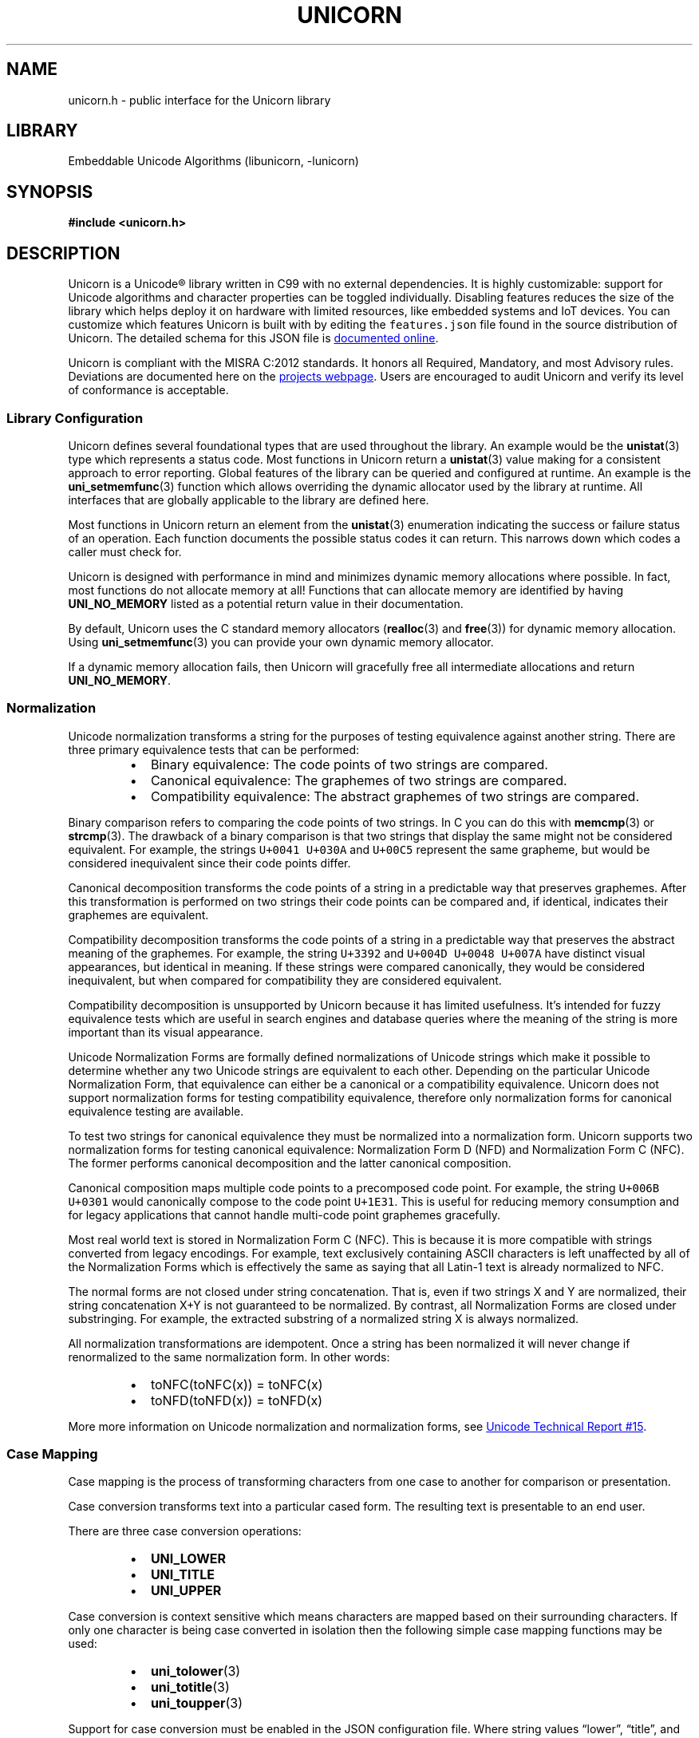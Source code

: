 .TH "UNICORN" "3" "Jan 19th 2025" "Unicorn 1.0.3"
.SH NAME
unicorn.h \- public interface for the Unicorn library
.SH LIBRARY
Embeddable Unicode Algorithms (libunicorn, -lunicorn)
.SH SYNOPSIS
.nf
.B #include <unicorn.h>
.fi
.SH DESCRIPTION
Unicorn is a Unicode® library written in C99 with no external dependencies.
It is highly customizable: support for Unicode algorithms and character properties can be toggled individually.
Disabling features reduces the size of the library which helps deploy it on hardware with limited resources, like embedded systems and IoT devices.
You can customize which features Unicorn is built with by editing the \f[C]features.json\f[R] file found in the source distribution of Unicorn.
The detailed schema for this JSON file is
.UR https://railgunlabs.com/unicorn/manual/feature-customization/
documented online
.UE .
.PP
Unicorn is compliant with the MISRA C:2012 standards.
It honors all Required, Mandatory, and most Advisory rules.
Deviations are documented here on the
.UR https://railgunlabs.com/unicorn/manual/misra-compliance/
projects webpage
.UE .
Users are encouraged to audit Unicorn and verify its level of conformance is acceptable.
.SS Library Configuration
Unicorn defines several foundational types that are used throughout the library.
An example would be the \f[B]unistat\f[R](3) type which represents a status code.
Most functions in Unicorn return a \f[B]unistat\f[R](3) value making for a consistent approach to error reporting.
Global features of the library can be queried and configured at runtime.
An example is the \f[B]uni_setmemfunc\f[R](3) function which allows overriding the dynamic allocator used by the library at runtime.
All interfaces that are globally applicable to the library are defined here.
.PP
Most functions in Unicorn return an element from the \f[B]unistat\f[R](3) enumeration indicating the success or failure status of an operation.
Each function documents the possible status codes it can return.
This narrows down which codes a caller must check for.
.PP
Unicorn is designed with performance in mind and minimizes dynamic memory allocations where possible.
In fact, most functions do not allocate memory at all!
Functions that can allocate memory are identified by having \f[B]UNI_NO_MEMORY\f[R] listed as a potential return value in their documentation.
.PP
By default, Unicorn uses the C standard memory allocators (\f[B]realloc\f[R](3) and \f[B]free\f[R](3)) for dynamic memory allocation.
Using \f[B]uni_setmemfunc\f[R](3) you can provide your own dynamic memory allocator.
.PP
If a dynamic memory allocation fails, then Unicorn will gracefully free all intermediate allocations and return \f[B]UNI_NO_MEMORY\f[R].
.TS
tab(;);
l l.
\fBFunctions\fR;\fBDescription\fR
_
\fBuni_getversion\fR(3);T{
Library version.
T}
\fBuni_getucdversion\fR(3);T{
Unicode standard version.
T}
\fBuni_setmemfunc\fR(3);T{
Custom memory allocator.
T}
\fBuni_seterrfunc\fR(3);T{
Receive diagnostic events.
T}

.T&
l l.
\fBDefines\fR;\fBDescription\fR
_
\fBUNI_SCALAR\fR(3);T{
Unicode scalar value.
T}
\fBUNI_UTF8\fR(3);T{
UTF-8 encoding form.
T}
\fBUNI_UTF16\fR(3);T{
UTF-16 encoding form.
T}
\fBUNI_UTF32\fR(3);T{
UTF-32 encoding form.
T}
\fBUNI_BIG\fR(3);T{
Big endian byte order.
T}
\fBUNI_LITTLE\fR(3);T{
Little endian byte order.
T}
\fBUNI_NATIVE\fR(3);T{
Native endian byte order.
T}
\fBUNI_TRUST\fR(3);T{
Well-formed text.
T}
\fBUNI_NULIFY\fR(3);T{
Null terminated output.
T}

.T&
l l.
\fBEnumerations\fR;\fBDescription\fR
_
\fBunistat\fR(3);T{
Status code.
T}
.TE
.SS Normalization
Unicode normalization transforms a string for the purposes of testing equivalence against another string.
There are three primary equivalence tests that can be performed:
.PP
.RS
.IP \[bu] 2
Binary equivalence: The code points of two strings are compared.
.IP \[bu] 2
Canonical equivalence: The graphemes of two strings are compared.
.IP \[bu] 2
Compatibility equivalence: The abstract graphemes of two strings are compared.
.RE
.PP
Binary comparison refers to comparing the code points of two strings.
In C you can do this with \f[B]memcmp\f[R](3) or \f[B]strcmp\f[R](3).
The drawback of a binary comparison is that two strings that display the same might not be considered equivalent.
For example, the strings \f[C]U+0041 U+030A\f[R] and \f[C]U+00C5\f[R] represent the same grapheme, but would be considered inequivalent since their code points differ.
.PP
Canonical decomposition transforms the code points of a string in a predictable way that preserves graphemes.
After this transformation is performed on two strings their code points can be compared and, if identical, indicates their graphemes are equivalent.
.PP
Compatibility decomposition transforms the code points of a string in a predictable way that preserves the abstract meaning of the graphemes.
For example, the string \f[C]U+3392\f[R] and \f[C]U+004D U+0048 U+007A\f[R] have distinct visual appearances, but identical in meaning.
If these strings were compared canonically, they would be considered inequivalent, but when compared for compatibility they are considered equivalent.
.PP
Compatibility decomposition is unsupported by Unicorn because it has limited usefulness.
It’s intended for fuzzy equivalence tests which are useful in search engines and database queries where the meaning of the string is more important than its visual appearance.
.PP
Unicode Normalization Forms are formally defined normalizations of Unicode strings which make it possible to determine whether any two Unicode strings are equivalent to each other.
Depending on the particular Unicode Normalization Form, that equivalence can either be a canonical or a compatibility equivalence.
Unicorn does not support normalization forms for testing compatibility equivalence, therefore only normalization forms for canonical equivalence testing are available.
.PP
To test two strings for canonical equivalence they must be normalized into a normalization form.
Unicorn supports two normalization forms for testing canonical equivalence: Normalization Form D (NFD) and Normalization Form C (NFC).
The former performs canonical decomposition and the latter canonical composition.
.PP
Canonical composition maps multiple code points to a precomposed code point.
For example, the string \f[C]U+006B U+0301\f[R] would canonically compose to the code point \f[C]U+1E31\f[R].
This is useful for reducing memory consumption and for legacy applications that cannot handle multi-code point graphemes gracefully.
.PP
Most real world text is stored in Normalization Form C (NFC).
This is because it is more compatible with strings converted from legacy encodings.
For example, text exclusively containing ASCII characters is left unaffected by all of the Normalization Forms which is effectively the same as saying that all Latin-1 text is already normalized to NFC.
.PP
The normal forms are not closed under string concatenation.
That is, even if two strings X and Y are normalized, their string concatenation X+Y is not guaranteed to be normalized.
By contrast, all Normalization Forms are closed under substringing.
For example, the extracted substring of a normalized string X is always normalized.
.PP
All normalization transformations are idempotent.
Once a string has been normalized it will never change if renormalized to the same normalization form.
In other words:
.PP
.RS
.IP \[bu] 2
toNFC(toNFC(x)) = toNFC(x)
.IP \[bu] 2
toNFD(toNFD(x)) = toNFD(x)
.RE
.PP
More more information on Unicode normalization and normalization forms, see
.UR https://unicode.org/reports/tr15/
Unicode Technical Report #15
.UE .
.TS
tab(;);
l l.
\fBFunctions\fR;\fBDescription\fR
_
\fBuni_norm\fR(3);T{
Normalize text.
T}
\fBuni_normcmp\fR(3);T{
Canonical equivalence.
T}
\fBuni_normchk\fR(3);T{
Normalization check.
T}
\fBuni_normqchk\fR(3);T{
Normalization quick check.
T}

.T&
l l.
\fBEnumerations\fR;\fBDescription\fR
_
\fBuninormform\fR(3);T{
Unicode normalization forms.
T}
\fBuninormchk\fR(3);T{
Quick check constants.
T}
.TE
.SS Case Mapping
Case mapping is the process of transforming characters from one case to another for comparison or presentation.
.PP
Case conversion transforms text into a particular cased form.
The resulting text is presentable to an end user.
.PP
There are three case conversion operations:
.PP
.RS
.IP \[bu] 2
\f[B]UNI_LOWER\f[R]
.IP \[bu] 2
\f[B]UNI_TITLE\f[R]
.IP \[bu] 2
\f[B]UNI_UPPER\f[R]
.RE
.PP
Case conversion is context sensitive which means characters are mapped based on their surrounding characters.
If only one character is being case converted in isolation then the following simple case mapping functions may be used:
.PP
.RS
.IP \[bu] 2
\f[B]uni_tolower\f[R](3)
.IP \[bu] 2
\f[B]uni_totitle\f[R](3)
.IP \[bu] 2
\f[B]uni_toupper\f[R](3)
.RE
.PP
Support for case conversion must be enabled in the JSON configuration file.
Where string values “lower”, “title”, and “upper” correspond to the \f[B]UNI_LOWER\f[R], \f[B]UNI_TITLE\f[R], and \f[B]UNI_UPPER\f[R] constants, respectively.
.PP
.in +4n
.EX
{
    "algorithms": {
        "caseConversion": [
            "lower",
            "title",
            "upper"
        ],
    }
}
.EE
.in
.PP
Case folding transforms text into a form intended for case-insensitive string comparisons.
Case folding is primarily based on the simple lowercase mappings, but there are instances where uppercase characters are used such as Cherokee characters.
A case folded string must never be displayed to an end-user.
It’s only intended for internal case-insensitive comparisons.
.PP
There are two variations of case folding supported by Unicorn:
.PP
.RS
.IP \[bu] 2
\f[B]UNI_DEFAULT\f[R]
.IP \[bu] 2
\f[B]UNI_CANONICAL\f[R]
.RE
.PP
Default case folding is intended for comparing strings for binary equivalence where as canonical case folding is intended for testing canonical caseless equivalence.
.PP
Default case folding does not preserve normalization forms.
This means a string in a particular Unicode normalization form is not guaranteed to be in that same normalization form after being case folded.
.PP
Support for case folding must be enabled in the JSON configuration file.
Where string values “default” and “canonical” correspond to the \f[B]UNI_DEFAULT\f[R] and \f[B]UNI_CANONICAL\f[R] constants, respectively.
.PP
.in +4n
.EX
{
    "algorithms": {
        "caseFolding": [
            "default",
            "canonical"
        ],
    }
}
.EE
.in
.TS
tab(;);
l l.
\fBFunctions\fR;\fBDescription\fR
_
\fBuni_caseconv\fR(3);T{
Perform case conversion.
T}
\fBuni_caseconvchk\fR(3);T{
Check case status.
T}
\fBuni_casefold\fR(3);T{
Perform case folding.
T}
\fBuni_casefoldcmp\fR(3);T{
Case-insensitive string comparison.
T}
\fBuni_casefoldchk\fR(3);T{
Check case fold status.
T}

.T&
l l.
\fBEnumerations\fR;\fBDescription\fR
_
\fBunicaseconv\fR(3);T{
Case conversion operations.
T}
\fBunicasefold\fR(3);T{
Case folding operations.
T}
.TE
.SS Collation
Collation is the process and function of determining the sorting order of strings.
Collation varies according to language and culture: Germans, French and Swedes sort the same characters differently.
Unicorn is not an internationalization library therefore it does not contain language specific rules for sorting.
Instead, it uses the Default Collation Element Table (DUCET), which is a data table specifying the “default” collation order for all Unicode characters.
The goal of the DUCET is to provide a reasonable default ordering for all scripts, regardless of language.
.PP
To address the complexities of sorting, a multilevel comparison algorithm is employed.
In comparing two strings, the most important feature is the identity of the base letters.
For example, the difference between an A and a B. Accent differences are typically ignored, if the base letters differ.
Case differences (uppercase versus lowercase) are typically ignored, if the base letters or their accents differ.
The number of levels that are considered in comparison is known as the strength and are programmatically indicating by the elements of the \f[B]unistrength\f[R](3) enumeration.
.PP
Collation is one of the most performance-critical features in a system.
Consider the number of comparison operations that are involved in sorting or searching large databases.
When comparing strings multiple times it’s recommended to generate and cache a sort key.
A sort key is an array of unsigned 16-bit integers that is generated from a single string in combination with other collation settings.
Sort keys must be generated with the same settings for their order to make sense.
Two sort keys can be compared to produce either a less than, greater than, or equal to result.
This result can be used with a sorting algorithm, like merge sort, to sort a collection of strings.
.PP
Sort keys are generated with \f[B]uni_sortkeymk\f[R](3).
This function accepts a string, collation settings, and produces the 16-bit sort key.
.PP
.in +4n
.EX
const char *string = "The quick brown fox jumps over the lazy dog.";
uint16_t sortkey[16];
size_t sortkey_len = 16;
uni_sortkeymk(string, -1, UNI_UTF8, UNI_PRIMARY, UNI_SHIFTED, NULL, &sortkey_len);
.EE
.in
.PP
Once two sort keys are generated, they can be compared with \f[B]uni_sortkeycmp\f[R](3).
.PP
In the case of comparing one-off pairs of strings, generating a sort key makes less sense.
For these cases, a one-off comparison can be made using \f[B]uni_collate\f[R](3).
This function is conceptually like the \f[B]strcoll\f[R](3) function provided by the C standard library.
.PP
The Unicode Collation Algorithm provides a complete, unambiguous, specified ordering for all characters.
Canonical decomposition is performed as part of the algorithm therefore whether strings are normalized or not is irrelevant.
.PP
The relationship between two strings (two sort keys) is stable between versions of Unicode, however, the 16-bit values of a sort key may change.
If sort keys are retained in persistent storage, it is recommended to store the Unicode version they were generated against.
If the current version of the standard does not match what is stored, then all sort keys must be regenerated.
The version of the Unicode Standard can be obtained with \f[B]uni_getucdversion\f[R](3).
.TS
tab(;);
l l.
\fBFunctions\fR;\fBDescription\fR
_
\fBuni_sortkeymk\fR(3);T{
Make sort key.
T}
\fBuni_sortkeycmp\fR(3);T{
Compare sort keys.
T}
\fBuni_collate\fR(3);T{
Compare strings for sorting.
T}

.T&
l l.
\fBEnumerations\fR;\fBDescription\fR
_
\fBunistrength\fR(3);T{
Collation comparison levels.
T}
\fBuniweighting\fR(3);T{
Collation weighting algorithm.
T}
.TE
.SS Segmentation
A string of Unicode-encoded text often needs to be broken into text elements programmatically.
Common examples of text elements include user-perceived characters, words, and sentences.
Where these text elements begin and end is called the boundary and the process of boundary determination is called segmentation.
.PP
The precise determination of text elements varies according to orthographic conventions for a given script or language.
The goal of matching user perceptions cannot always be met exactly because the text alone does not always contain enough information to unambiguously decide boundaries.
For example, the period character (U+002E FULL STOP) is used ambiguously, sometimes for end-of-sentence purposes, sometimes for abbreviations, and sometimes for numbers.
In most cases, however, programmatic text boundaries can match user perceptions quite closely, although sometimes the best that can be done is to not surprise the user.
.PP
Unicorn supports grapheme, word, and sentence segmentation.
These text elements are identified by the following constants:
.PP
.RS
.IP \[bu] 2
\f[B]UNI_GRAPHEME\f[R]
.IP \[bu] 2
\f[B]UNI_WORD\f[R]
.IP \[bu] 2
\f[B]UNI_SENTENCE\f[R]
.RE
.PP
The algorithms for word and sentence segmentation are intended for languages that use white space to delimit words.
Thai, Lao, Khmer, Myanmar, and ideographic scripts such as Japanese and Chinese do not typically use spaces between words and require language-specific break rules.
Unicorn is not an internationalization library and therefore does not include rules specific to these languages.
.TS
tab(;);
l l.
\fBFunctions\fR;\fBDescription\fR
_
\fBuni_nextbrk\fR(3);T{
Compute next boundary.
T}
\fBuni_prevbrk\fR(3);T{
Compute preceding boundary.
T}

.T&
l l.
\fBEnumerations\fR;\fBDescription\fR
_
\fBunibreak\fR(3);T{
Detectable text elements.
T}
.TE
.SS Character Properties
The Unicode Character Database defines a large repertoire of character properties.
Most characters properties are only applicable to specific applications, i.e. text shaping or rendering.
Other properties are informational, for example a character’s name or the version it was introduced into the Unicode Standard.
Other properties are only relevant when implementing various Unicode algorithms.
The properties supported by Unicorn are those that are relevant when parsing plain text.
.PP
Character properties have a value associated with them.
For example, there are binary character properties which have the boolean values \f[C]true\f[R] and \f[C]false\f[R], enumeration character properties that have one of a fixed set of values, and string character properties which map to one or more code points.
Most Unicode characters properties are binary properties.
.PP
All character properties have a default value.
The default value is the value a character property takes for an unassigned code point.
For example, the default value of a binary Unicode character property is always \f[C]false\f[R].
.PP
Updates to character properties in the Unicode Character Database may be required for any of three reasons:
.PP
.RS
.IP \[bu] 2
To cover new characters added to the standard.
.IP \[bu] 2
To add new character properties to the standard.
.IP \[bu] 2
To change the assigned values for a property for some characters already in the standard.
.RE
.PP
While the Unicode Consortium tries to keep the values of all character properties as stable as possible between versions, occasionally circumstances may arise which require changing them.
.TS
tab(;);
l l.
\fBFunctions\fR;\fBDescription\fR
_
\fBuni_gc\fR(3);T{
General category.
T}
\fBuni_ccc\fR(3);T{
Canonical combining class.
T}
\fBuni_is\fR(3);T{
Binary property value.
T}
\fBuni_numval\fR(3);T{
Numeric property.
T}
\fBuni_tolower\fR(3);T{
Simple lower case mapping.
T}
\fBuni_totitle\fR(3);T{
Simple title case mapping.
T}
\fBuni_toupper\fR(3);T{
Simple upper case mapping.
T}

.T&
l l.
\fBEnumerations\fR;\fBDescription\fR
_
\fBunigc\fR(3);T{
General category.
T}
\fBunibp\fR(3);T{
Binary properties.
T}
.TE
.SS Compression
Lossless data compression algorithms, like
.UR https://en.wikipedia.org/wiki/Lempel%E2%80%93Ziv%E2%80%93Welch
LZW
.UE ,
perform compression by deduplicating repetitions within a data stream.
These algorithms are general purpose and are designed to operate on “bags of bytes” without any prior knowledge or assumptions about the structure or semantics of the data.
.PP
Unicode Technical Report #34 defines two algorithms designed specifically for the compression Unicode encoded text.
These algorithms are Standard Compression Scheme for Unicode (SCSU) and Binary Ordered Compression for Unicode (BOCU).
These algorithm leverages knowledge of the Unicode character set and beat general purpose compression algorithms for shorter strings.
Both algorithms are intended for short to medium length Unicode strings (about several hundred characters in length).
Once strings becomes longer and include many repetitions, then a general purpose compressor is preferable.
.PP
Support for compression must be enabled in the JSON configuration file.
.PP
.in +4n
.EX
{
    "algorithms": {
        "compression": true
    }
}
.EE
.in
.PP
Unicorn implements the BOCU-1 algorithm.
The BOCU-1 algorithm is deterministic: the same input text is encoded identically by all encoders which makes it suitable for interchange.
BOCU-1 is a MIME compatible Unicode compression scheme.
That means it can be used directly in emails and similar protocols.
It is ideal for transmitting short messages over a network or writing to persistent storage.
.PP
With BOCU-1, text in languages with Latin-based scripts take about the same amount of space as with UTF-8, while texts in all other languages take about 25%-60% less space.
Compared to UTF-16, texts in all languages with small character repertoires take approximately half as much space in BOCU-1.
For large character sets, i.e. Chinese/Japanese/Korean, texts are about the same size for UTF-16 and BOCU-1.
.PP
BOCU-1 is an IANA registered charset and has its own BOM: \f[C]0xFB 0xEE 0x28\f[R].
Unicorn’s implementation does not prepend the BOM and its decompressor will ignore it.
.PP
The BOCU-1 algorithm is documented in
.UR https://www.unicode.org/notes/tn6/
Unicode Technical Note #6
.UE .
.TS
tab(;);
l l.
\fBFunctions\fR;\fBDescription\fR
_
\fBuni_compress\fR(3);T{
Compress text.
T}
\fBuni_decompress\fR(3);T{
Decompress text.
T}
.TE
.SS Text Encodings
The Unicode Standard defines plain text as a sequence of Unicode scalar values.
A Unicode scalar value is any \f[B]unichar\f[R](3) excluding surrogate characters (surrogates are used exclusively for encoding UTF-16).
A code point is a 21-bit integer in the Unicode code space used to identify a character.
The Unicode code space defines the range of integers code points can be allocated from.
It starts at integer 0 and goes up to and includes the integer 1114111.
The Unicode Standard version 16.0 defines 155,063 encoded characters.
.PP
In Unicode a character represents what your machine (i.e. your computer) considers to be a character.
It’s not necessarily what you, the human, think to be a character.
For example, the END OF LINE (U+000A) character is a control character denoting a line boundary.
A human would never think of this character as being a “character” but the machine does.
What humans perceive as a character is called a grapheme.
Graphemes can be composed of one or more Unicode characters.
The segmentation of characters into graphemes can be performed with the segmentation interface.
.PP
An encoding form defines how a code point is represented in memory.
The Unicode Standard defines three encoding forms for encoding Unicode characters: UTF-8, UTF-16, and UTF-32.
An encoding form uses a bit combination to represent a code point.
The smallest unit of this bit combination is referred to as a code unit.
The Unicode Standard uses 8-bit code units in the UTF-8 encoding form, 16-bit code units in the UTF-16 encoding form, and 32-bit code units in the UTF-32 encoding form.
For example, in UTF-8 the code point \f[C]U+1F6F8\f[R] is represented by four code units, in UTF-16 it’s represented by two units, and in UTF-32 it’s represented by one code unit.
.PP
UTF-32 is the odd encoding form out because it doesn’t really “encode” anything.
It’s value is always identical to the value of the code point.
It might be tempting to think of UTF-32 and code points as synonymous, but that would be semantically incorrect: a code point is a 21-bit integer in the Unicode codespace and UTF-32 is a storage standard that says “use a 32-bit integer as the storage for the 21-bit code point.”
.PP
Unicorn implements the function \f[B]uni_convert\f[R](3) for converting between Unicode encoding forms.
It also defines the functions \f[B]uni_next\f[R](3), \f[B]uni_prev\f[R](3), and \f[B]uni_encode\f[R](3) for decoding and encoding Unicode scalar values.
.PP
Support for each encoding form is enabled individually in the JSON configuration file.
Where string values “UTF-8”, “UTF-16”, and “UTF-32” correspond to the \f[B]UNI_UTF8\f[R](3), \f[B]UNI_UTF16\f[R](3), and \f[B]UNI_UTF32\f[R](3) constants, respectively.
.PP
.in +4n
.EX
{
    "encodingForms": [
        "UTF-8",
        "UTF-16",
        "UTF-32"
    ]
}
.EE
.in
.TS
tab(;);
l l.
\fBFunctions\fR;\fBDescription\fR
_
\fBuni_next\fR(3);T{
Decode a scalar value.
T}
\fBuni_prev\fR(3);T{
Decode the previous scalar value.
T}
\fBuni_encode\fR(3);T{
Encode a scalar value.
T}
\fBuni_convert\fR(3);T{
Convert encoding forms.
T}
\fBuni_validate\fR(3);T{
Validate text.
T}
.TE
.SH AUTHOR
.UR https://railgunlabs.com
Railgun Labs
.UE .
.SH INTERNET RESOURCES
The online documentation is published on the
.UR https://railgunlabs.com/unicorn
Railgun Labs website
.UE .
.SH LICENSING
Unicorn is distributed with its end-user license agreement (EULA).
Please review the agreement for information on terms & conditions for accessing or otherwise using Unicorn and for a DISCLAIMER OF ALL WARRANTIES.
